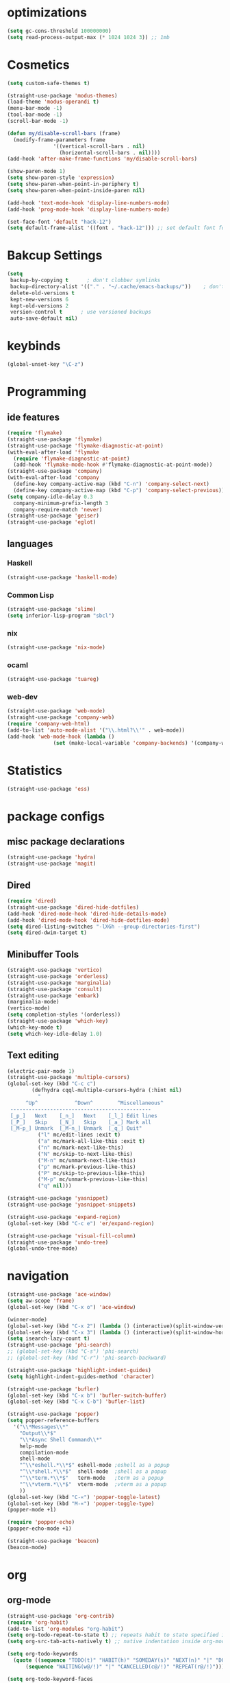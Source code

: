 * optimizations
#+begin_src emacs-lisp
  (setq gc-cons-threshold 100000000)
  (setq read-process-output-max (* 1024 1024 3)) ;; 1mb
#+end_src
* Cosmetics
#+BEGIN_SRC emacs-lisp
  (setq custom-safe-themes t)

  (straight-use-package 'modus-themes)
  (load-theme 'modus-operandi t)
  (menu-bar-mode -1)
  (tool-bar-mode -1)
  (scroll-bar-mode -1)

  (defun my/disable-scroll-bars (frame)
    (modify-frame-parameters frame
			     '((vertical-scroll-bars . nil)
			       (horizontal-scroll-bars . nil))))
  (add-hook 'after-make-frame-functions 'my/disable-scroll-bars) 

  (show-paren-mode 1)
  (setq show-paren-style 'expression)
  (setq show-paren-when-point-in-periphery t)
  (setq show-paren-when-point-inside-paren nil)

  (add-hook 'text-mode-hook 'display-line-numbers-mode)
  (add-hook 'prog-mode-hook 'display-line-numbers-mode)

  (set-face-font 'default "hack-12")
  (setq default-frame-alist '((font . "hack-12"))) ;; set default font for emacs --daemon / emacsclient
#+END_SRC
* Bakcup Settings
#+BEGIN_SRC emacs-lisp
(setq
 backup-by-copying t      ; don't clobber symlinks
 backup-directory-alist '(("." . "~/.cache/emacs-backups/"))    ; don't litter my fs tree
 delete-old-versions t
 kept-new-versions 6
 kept-old-versions 2
 version-control t      ; use versioned backups
 auto-save-default nil)
#+END_SRC
* keybinds
#+BEGIN_SRC emacs-lisp
  (global-unset-key "\C-z")
#+END_SRC
* Programming
** ide features
#+BEGIN_SRC emacs-lisp
  (require 'flymake)
  (straight-use-package 'flymake)
  (straight-use-package 'flymake-diagnostic-at-point)
  (with-eval-after-load 'flymake
    (require 'flymake-diagnostic-at-point)
    (add-hook 'flymake-mode-hook #'flymake-diagnostic-at-point-mode))
  (straight-use-package 'company)
  (with-eval-after-load 'company
    (define-key company-active-map (kbd "C-n") 'company-select-next)
    (define-key company-active-map (kbd "C-p") 'company-select-previous))
  (setq company-idle-delay 0.3
	company-minimum-prefix-length 3
	company-require-match 'never)
  (straight-use-package 'geiser)
  (straight-use-package 'eglot)
#+END_SRC
** languages
*** Haskell
 #+BEGIN_SRC emacs-lisp
   (straight-use-package 'haskell-mode)
 #+END_SRC
*** Common Lisp
 #+BEGIN_SRC emacs-lisp
   (straight-use-package 'slime)
   (setq inferior-lisp-program "sbcl")
 #+END_SRC
*** nix
#+begin_src emacs-lisp
    (straight-use-package 'nix-mode)
#+end_src
*** ocaml 
#+begin_src emacs-lisp
(straight-use-package 'tuareg)
#+end_src
*** web-dev
#+begin_src emacs-lisp 
  (straight-use-package 'web-mode)
  (straight-use-package 'company-web)
  (require 'company-web-html)
  (add-to-list 'auto-mode-alist '("\\.html?\\'" . web-mode))
  (add-hook 'web-mode-hook (lambda ()
			     (set (make-local-variable 'company-backends) '(company-web-html company-css))))
#+end_src
* Statistics
#+begin_src emacs-lisp
(straight-use-package 'ess)
#+end_src
* package configs
** misc package declarations
#+BEGIN_SRC emacs-lisp
  (straight-use-package 'hydra)
  (straight-use-package 'magit)
 #+END_SRC
** Dired
 #+BEGIN_SRC emacs-lisp
   (require 'dired)
   (straight-use-package 'dired-hide-dotfiles)
   (add-hook 'dired-mode-hook 'dired-hide-details-mode)
   (add-hook 'dired-mode-hook 'dired-hide-dotfiles-mode)
   (setq dired-listing-switches "-lXGh --group-directories-first")
   (setq dired-dwim-target t)
 #+END_SRC
** Minibuffer Tools
    #+begin_src emacs-lisp
      (straight-use-package 'vertico)
      (straight-use-package 'orderless)
      (straight-use-package 'marginalia)
      (straight-use-package 'consult)
      (straight-use-package 'embark)
      (marginalia-mode)
      (vertico-mode)
      (setq completion-styles '(orderless))
      (straight-use-package 'which-key)
      (which-key-mode t)
      (setq which-key-idle-delay 1.0)
    #+end_src
** Text editing
   #+BEGIN_SRC emacs-lisp
     (electric-pair-mode 1)
     (straight-use-package 'multiple-cursors)
     (global-set-key (kbd "C-c c")
		     (defhydra cqql-multiple-cursors-hydra (:hint nil)
		       "
	       ^Up^            ^Down^        ^Miscellaneous^
	  ----------------------------------------------
	  [_p_]   Next    [_n_]   Next    [_l_] Edit lines
	  [_P_]   Skip    [_N_]   Skip    [_a_] Mark all
	  [_M-p_] Unmark  [_M-n_] Unmark  [_q_] Quit"
		       ("l" mc/edit-lines :exit t)
		       ("a" mc/mark-all-like-this :exit t)
		       ("n" mc/mark-next-like-this)
		       ("N" mc/skip-to-next-like-this)
		       ("M-n" mc/unmark-next-like-this)
		       ("p" mc/mark-previous-like-this)
		       ("P" mc/skip-to-previous-like-this)
		       ("M-p" mc/unmark-previous-like-this)
		       ("q" nil)))

     (straight-use-package 'yasnippet)
     (straight-use-package 'yasnippet-snippets)

     (straight-use-package 'expand-region)
     (global-set-key (kbd "C-c e") 'er/expand-region)

     (straight-use-package 'visual-fill-column)
     (straight-use-package 'undo-tree)
     (global-undo-tree-mode)
   #+END_SRC
* navigation
#+begin_src emacs-lisp
  (straight-use-package 'ace-window)
  (setq aw-scope 'frame)
  (global-set-key (kbd "C-x o") 'ace-window)

  (winner-mode)
  (global-set-key (kbd "C-x 2") (lambda () (interactive)(split-window-vertically) (other-window 1)))
  (global-set-key (kbd "C-x 3") (lambda () (interactive)(split-window-horizontally) (other-window 1)))
  (setq isearch-lazy-count t)
  (straight-use-package 'phi-search)
  ;; (global-set-key (kbd "C-s") 'phi-search)
  ;; (global-set-key (kbd "C-r") 'phi-search-backward)

  (straight-use-package 'highlight-indent-guides)
  (setq highlight-indent-guides-method 'character)

  (straight-use-package 'bufler)
  (global-set-key (kbd "C-x b") 'bufler-switch-buffer)
  (global-set-key (kbd "C-x C-b") 'bufler-list)

  (straight-use-package 'popper)
  (setq popper-reference-buffers
	'("\\*Messages\\*"
	  "Output\\*$"
	  "\\*Async Shell Command\\*"
	  help-mode
	  compilation-mode
	  shell-mode
	  "^\\*eshell.*\\*$" eshell-mode ;eshell as a popup
	  "^\\*shell.*\\*$"  shell-mode  ;shell as a popup
	  "^\\*term.*\\*$"   term-mode   ;term as a popup
	  "^\\*vterm.*\\*$"  vterm-mode  ;vterm as a popup
	  ))
  (global-set-key (kbd "C-«") 'popper-toggle-latest)
  (global-set-key (kbd "M-«") 'popper-toggle-type)
  (popper-mode +1)

  (require 'popper-echo)
  (popper-echo-mode +1)

  (straight-use-package 'beacon)
  (beacon-mode)
#+end_src
* org
** org-mode
#+BEGIN_SRC emacs-lisp
  (straight-use-package 'org-contrib)
  (require 'org-habit)
  (add-to-list 'org-modules "org-habit")
  (setq org-todo-repeat-to-state t) ;; repeats habit to state specified in properties
  (setq org-src-tab-acts-natively t) ;; native indentation inside org-mode blocks

  (setq org-todo-keywords
	(quote ((sequence "TODO(t)" "HABIT(h)" "SOMEDAY(s)" "NEXT(n)" "|" "DONE(d)")
		(sequence "WAITING(w@/!)" "|" "CANCELLED(c@/!)" "REPEAT(r@/!)"))))

  (setq org-todo-keyword-faces
	(quote (("TODO" :foreground "red" :weight bold)
		("NEXT" :foreground "blue" :weight bold)
		("DONE" :foreground "forest green" :weight bold)
		("REPAT" :foreground "forest green" :weight bold)
		("WAITING" :foreground "orange" :weight bold)
		("SOMEDAY" :foreground "orange" :weight bold)
		("CANCELLED" :foreground "forest green" :weight bold))))
#+END_SRC
** org-capture
#+BEGIN_SRC emacs-lisp
  (require 'org-capture)
  (setq org-capture-templates 
	'(("t" "Tasks")
	  ("tt" "todo" entry (file+headline "~/org/life.org" "Todo") "* TODO %?\n") ;; Creates a TODO headline in the entry "Todo". If there is a marked region, it will be copied over.
	  ("tf" "future/someday" entry (file+headline "~/org/life.org" "Todo") "* SOMEDAY %?\n")
	  ("th" "Habit" entry (file+headline "~/org/life.org" "Habit") "* NEXT %? :habit:\nSCHEDULED: %(format-time-string \"%<<%Y-%m-%d %a .+1d/3d>>\")\n:PROPERTIES:\n:STYLE: habit\n:REPEAT_TO_STATE: NEXT\n:END:\n")
	  ("ts" "scheduled" entry (file+headline "~/org/life.org" "Scheduled") "* TODO %?\nSCHEDULED: %^t \n") ;; Creates an headline under the entry "Scheduled" and it will ask for a date.
	  ("td" "deadline" entry (file+headline "~/org/life.org" "deadline") "* TODO %?\nDEADLINE: %^t \n") ;; Creates an headline under the entry "Scheduled" and it will ask for a date.
	  ("u" "university")
	  ("ut" "todo" entry (file+headline "~/org/university.org" "Todo") "* TODO %?\n") ;; Creates a TODO headline in the entry "Todo". If there is a marked region, it will be copied over.
	  ("uf" "future/someday" entry (file+headline "~/org/university.org" "Todo") "* SOMEDAY %?\n")
	  ("uh" "Habit" entry (file+headline "~/org/university.org" "Habit") "* NEXT %? :habit:\nSCHEDULED: %(format-time-string \"%<<%Y-%m-%d %a .+1d/3d>>\")\n:PROPERTIES:\n:STYLE: habit\n:REPEAT_TO_STATE: NEXT\n:END:\n")
	  ("us" "scheduled" entry (file+headline "~/org/university.org" "Scheduled") "* TODO %?\nSCHEDULED: %^t \n") ;; Creates an headline under the entry "Scheduled" and it will ask for a date.
	  ("ud" "deadline" entry (file+headline "~/org/university.org" "deadline") "* TODO %?\nDEADLINE: %^t \n") ;; Creates an headline under the entry "Scheduled" and it will ask for a date.
	  ("n" "notes/ideas" entry (file "~/org/notes.org")  "* %? :NOTE:\n")
	  ("b" "book" entry (file+headline "~/org/books.org" "refile")  "* %?\n:PROPERTIES:\n:AUTHOR:\n:END:" :empty-lines 1)
	  ))

  (global-set-key (kbd "<f11>") 'org-capture)
#+END_SRC
** org-agenda
#+BEGIN_SRC emacs-lisp
    (setq org-agenda-files '("~/org/")
	  org-agenda-dim-blocked-tasks nil ;; Do not dim blocked tasks
	  org-agenda-compact-blocks t ;; Compact the block agenda view
	  org-use-fast-todo-selection t
					    ;org-agenda-start-with-entry-text-mode nil
	  org-agenda-custom-commands
	  (quote (("n" "Notes/Ideas" tags "NOTE"
		   ((org-agenda-overriding-header "Notes/Ideas")
		    (org-tags-match-list-sublevels t)))
		  ("h" "Habits" tags-todo "habit"
		   ((org-agenda-overriding-header "Habits")))
		  ("s" "Someday" tags-todo "/SOMEDAY"
		   ((org-agenda-overriding-header "Someday")))
		  (" " "life agenda"
		   ((agenda "" nil) ;; first element
		    (tags-todo "/WAITING"
			       ((org-agenda-overriding-header "Waiting")))
		    (tags-todo "habit/-WAITING"
			       ((org-agenda-overriding-header "habits")))
		    (tags-todo "-habit/NEXT"
			       ((org-agenda-overriding-header "Next")))
		    (tags-todo "-habit/TODO"
			       ((org-agenda-overriding-header "Todo")))
		    ))

		  ("d" "day agenda" agenda ""
		   ((org-agenda-span 1)
		    (org-deadline-warning-days 31)))
		  )))
    (global-set-key (kbd "<f12>") 'org-agenda)

    (defun my/today-date()
      (format-time-string "%Y-%m-%d %a" (current-time)))

    (defun my/org-time-stamp-inactive-string ()
     (with-temp-buffer
	(org-mode)
	(org-time-stamp-inactive nil nil)
	(buffer-substring (point-min) (point-max))))

    (defun my/org-archive-done-tasks ()
      (interactive)
      (org-map-entries
       (lambda ()
	 (org-archive-subtree)
	 (setq org-map-continue-from (org-element-property :begin (org-element-at-point))))
       "/DONE" 'tree))

  (defun my/org-todo-custom-date (&optional arg)
    "Like org-todo-yesterday, but prompt the user for a date. The time
  of change will be 23:59 on that day"
    (interactive "P")
    (let* ((hour (nth 2 (decode-time
			 (org-current-time))))
	   (daysback (- (date-to-day (current-time-string)) (org-time-string-to-absolute (org-read-date))))
	   (org-extend-today-until (+ 1 (* 24 (- daysback 1)) hour))
	   (org-use-effective-time t)) ; use the adjusted timestamp for logging
      (if (eq major-mode 'org-agenda-mode)
	(org-agenda-todo arg)
	(org-todo arg))))

#+END_SRC
** org-project
#+begin_src emacs-lisp
  (straight-use-package '(org-project :type git :host github :repo "delehef/org-project"))
  (setq
   org-project-prompt-for-project t
   org-project-todos-per-project t
   org-project-per-project-file "todos.org"
   org-project-capture-template "* TODO %?\n") ;; Ask for a TODO and a date

  (define-key project-prefix-map "t" 'org-project-capture)
  (define-key project-prefix-map "o" 'org-project-open-todos)

#+end_src
** org-pomodoro
#+begin_src emacs-lisp
  (straight-use-package 'org-pomodoro)
  (setq org-pomodoro-short-break-length 20
	org-pomodoro-long-break-length 30
	org-pomodoro-length 90
	org-pomodoro-manual-break t
	org-pomodoro-audio-player "mpv"
	org-pomodoro-finished-sound-args "-volume 20"
	org-pomodoro-long-break-sound-args "-volume 20"
	org-pomodoro-short-break-sound-args "-volume 20"
	org-pomodoro-overtime-sound-args "-volume 20"
	org-pomodoro-ticking-sound-args "-volume 20")

  (add-hook 'org-pomodoro-break-finished-hook
  (lambda ()
    (interactive)
    (point-to-register 1)
    (org-clock-goto)
    (org-pomodoro)
    (register-to-point 1)))
#+end_src
** TODO calendar
#+begin_src emacs-lisp
  (straight-use-package 'calfw)
  (straight-use-package 'calfw-org)
  (require 'calfw)
  (require 'calfw-org)
  (global-set-key (kbd "<f9>")
		  'cfw:open-org-calendar)

#+end_src
* writting
#+begin_src emacs-lisp
(straight-use-package 'darkroom)
#+end_src
** Latex
#+BEGIN_SRC emacs-lisp
#+END_SRC
** markdown
#+begin_src emacs-lisp
  (straight-use-package 'markdown-mode)
  (straight-use-package 'poly-R)
  (add-to-list 'auto-mode-alist
             '("\\.[rR]md\\'" . poly-gfm+r-mode))
#+end_src
** spell checker
#+BEGIN_SRC emacs-lisp
(setq ispell-program-name "aspell")
#+END_SRC
** pdf
#+begin_src emacs-lisp
  (straight-use-package 'pdf-tools)
  (pdf-loader-install)
  ;;(add-hook 'org-mode-hook 'org-pdftools-setup-link)
#+end_src
* RSS
#+begin_src emacs-lisp
  (straight-use-package 'org)
  (straight-use-package 'elfeed)
  (straight-use-package 'elfeed-org)
  (require 'elfeed-org)
  (eval-after-load "org" '(elfeed-org))
  (setq rmh-elfeed-org-files (list "~/org/elfeed.org"))

  (defun elfeed-play-with-mpv ()
    "Play elfeed entry link with mpv."
    (interactive)
    (let ((entry (if (eq major-mode 'elfeed-show-mode) elfeed-show-entry (elfeed-search-selected :single))))
      (message "Opening with mpv..." )
      (setq quality-arg "--ytdl-format=bestvideo[height<=?720][fps<=?30][vcodec!=?vp9]+bestaudio/best")
      (start-process "elfeed-mpv" nil "mpv" quality-arg (elfeed-entry-link entry))))
  ;;TODO Download videos
#+end_src
